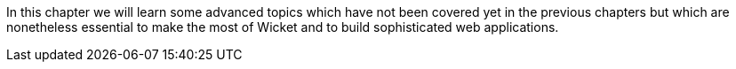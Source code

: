 
In this chapter we will learn some advanced topics which have not been covered yet in the previous chapters but which are nonetheless essential to make the most of Wicket and to build sophisticated web applications.
